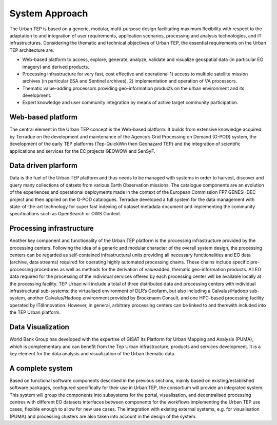.. _background :

System Approach
===============


The Urban TEP is based on a generic, modular, multi-purpose design facilitating
maximum flexibility with respect to the adaptation to and integration of user requirements,
application scenarios, processing and analysis technologies, and IT infrastructures.
Considering the thematic and technical objectives of Urban TEP, the essential
requirements on the Urban TEP architecture are:

- Web-based platform to access, explore, generate, analyze, validate and visualize geospatial data (in particular EO imagery) and derived products.
- Processing infrastructure for very fast, cost effective and operational 
  1) access to multiple satellite mission archives (in particular ESA and Sentinel archives), 
  2) implementation and operation of VA processors.
- Thematic value-adding processors providing geo-information products on the urban environment and its development.
- Expert knowledge and user community integration by means of active target community participation. 


Web-based platform
------------------

The central element in the Urban TEP concept is the Web-based platform. It builds
from extensive knowledge acquired by Terradue on the development and maintenance of the
Agency’s Grid Processing on Demand (G-POD) system, the development of the early TEP platforms (Tep-QuickWin then Geohazard TEP) 
and the integration of scientific applications and services for the EC projects GEOWOW and SenSyF.


Data driven plarform
--------------------

Data is the fuel of the Urban TEP platform and thus needs to be managed with systems
in order to harvest, discover and query many collections of datsets from various Earth Observation missions.
The catalogue components are an evolution of the experiences and operational deployments
made in the context of the European Commission FP7 GENESI-DEC project and then applied on
the G-POD catalogues. Terradue developed a full system for the data management with state-of-the-art
technology for super fast indexing of dataset metadata document and implementing the community
specifications such as OpenSearch or OWS Context.


Processing infrastructure
-------------------------

Another key component and functionality of the Urban TEP platform is the processing infrastructure provided by the processing centers. Following the idea of a generic and modular character of the overall system design, the processing centers can be
regarded as self-contained infrastructural units providing all necessary functionalities and EO
data (archive, data streams) required for operating highly automated processing chains. These
chains include specific pre-processing procedures as well as methods for the derivation of valueadded,
thematic geo-information products. All EO data required for the processing of the
individual services offered by each processing center will be available locally at the processing
facility.
TEP Urban will include a total of three distributed data and processing centers with individual infrastructural sub-systems: the virtualised environment of DLR’s Geofarm, but also including a Calvalus/Hadoop sub-system, another
Calvalus/Hadoop environment provided by Brockmann Consult, and one HPC-based processing
facility operated by IT4Innovation. However, in general, arbitrary processing centers can be linked to and therewith included into the TEP Urban platform.


Data Visualization
------------------

World Bank Group has developed with the expertise of GISAT its Platform for Urban Mapping and Analysis (PUMA),
which is complementary and can benefit from the Tep Urban infrastructure, products and services development.
It is a key element for the data analysis and visualization of the Urban thematic data.



A complete system
-----------------

Based on functional software components described in the previous sections, mainly based on existing/established software packages, configured specifically for their use in Urban TEP, the consortium will provide an integrated system. This system will group the components into subsystems for the portal, visualisation, and decentralised processing centres with different EO datasets interfaces between components for the workflows implementing the Urban TEP use cases, flexible enough to allow for new use cases. The integration with existing external systems, e.g. for visualisation (PUMA) and processing clusters are also taken into account in the design of the system.

